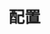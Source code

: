 #+TITLE: 配置
#+HTML_HEAD: <link rel="stylesheet" type="text/css" href="css/main.css" />
#+HTML_LINK_UP: rules.html   
#+HTML_LINK_HOME: iptables.html
#+OPTIONS: num:nil timestamp:nil 

